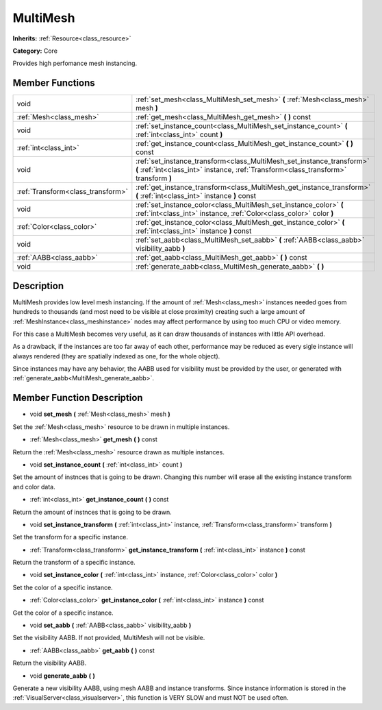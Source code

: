 .. _class_MultiMesh:

MultiMesh
=========

**Inherits:** :ref:`Resource<class_resource>`

**Category:** Core

Provides high perfomance mesh instancing.

Member Functions
----------------

+------------------------------------+-----------------------------------------------------------------------------------------------------------------------------------------------------------------+
| void                               | :ref:`set_mesh<class_MultiMesh_set_mesh>`  **(** :ref:`Mesh<class_mesh>` mesh  **)**                                                                            |
+------------------------------------+-----------------------------------------------------------------------------------------------------------------------------------------------------------------+
| :ref:`Mesh<class_mesh>`            | :ref:`get_mesh<class_MultiMesh_get_mesh>`  **(** **)** const                                                                                                    |
+------------------------------------+-----------------------------------------------------------------------------------------------------------------------------------------------------------------+
| void                               | :ref:`set_instance_count<class_MultiMesh_set_instance_count>`  **(** :ref:`int<class_int>` count  **)**                                                         |
+------------------------------------+-----------------------------------------------------------------------------------------------------------------------------------------------------------------+
| :ref:`int<class_int>`              | :ref:`get_instance_count<class_MultiMesh_get_instance_count>`  **(** **)** const                                                                                |
+------------------------------------+-----------------------------------------------------------------------------------------------------------------------------------------------------------------+
| void                               | :ref:`set_instance_transform<class_MultiMesh_set_instance_transform>`  **(** :ref:`int<class_int>` instance, :ref:`Transform<class_transform>` transform  **)** |
+------------------------------------+-----------------------------------------------------------------------------------------------------------------------------------------------------------------+
| :ref:`Transform<class_transform>`  | :ref:`get_instance_transform<class_MultiMesh_get_instance_transform>`  **(** :ref:`int<class_int>` instance  **)** const                                        |
+------------------------------------+-----------------------------------------------------------------------------------------------------------------------------------------------------------------+
| void                               | :ref:`set_instance_color<class_MultiMesh_set_instance_color>`  **(** :ref:`int<class_int>` instance, :ref:`Color<class_color>` color  **)**                     |
+------------------------------------+-----------------------------------------------------------------------------------------------------------------------------------------------------------------+
| :ref:`Color<class_color>`          | :ref:`get_instance_color<class_MultiMesh_get_instance_color>`  **(** :ref:`int<class_int>` instance  **)** const                                                |
+------------------------------------+-----------------------------------------------------------------------------------------------------------------------------------------------------------------+
| void                               | :ref:`set_aabb<class_MultiMesh_set_aabb>`  **(** :ref:`AABB<class_aabb>` visibility_aabb  **)**                                                                 |
+------------------------------------+-----------------------------------------------------------------------------------------------------------------------------------------------------------------+
| :ref:`AABB<class_aabb>`            | :ref:`get_aabb<class_MultiMesh_get_aabb>`  **(** **)** const                                                                                                    |
+------------------------------------+-----------------------------------------------------------------------------------------------------------------------------------------------------------------+
| void                               | :ref:`generate_aabb<class_MultiMesh_generate_aabb>`  **(** **)**                                                                                                |
+------------------------------------+-----------------------------------------------------------------------------------------------------------------------------------------------------------------+

Description
-----------

MultiMesh provides low level mesh instancing. If the amount of :ref:`Mesh<class_mesh>` instances needed goes from hundreds to thousands (and most need to be visible at close proximity) creating such a large amount of :ref:`MeshInstance<class_meshinstance>` nodes may affect performance by using too much CPU or video memory.

For this case a MultiMesh becomes very useful, as it can draw thousands of instances with little API overhead.

As a drawback, if the instances are too far away of each other, performance may be reduced as every sigle instance will always rendered (they are spatially indexed as one, for the whole object).

Since instances may have any behavior, the AABB used for visibility must be provided by the user, or generated with :ref:`generate_aabb<MultiMesh_generate_aabb>`.

Member Function Description
---------------------------

.. _class_MultiMesh_set_mesh:

- void  **set_mesh**  **(** :ref:`Mesh<class_mesh>` mesh  **)**

Set the :ref:`Mesh<class_mesh>` resource to be drawn in multiple instances.

.. _class_MultiMesh_get_mesh:

- :ref:`Mesh<class_mesh>`  **get_mesh**  **(** **)** const

Return the :ref:`Mesh<class_mesh>` resource drawn as multiple instances.

.. _class_MultiMesh_set_instance_count:

- void  **set_instance_count**  **(** :ref:`int<class_int>` count  **)**

Set the amount of instnces that is going to be drawn. Changing this number will erase all the existing instance transform and color data.

.. _class_MultiMesh_get_instance_count:

- :ref:`int<class_int>`  **get_instance_count**  **(** **)** const

Return the amount of instnces that is going to be drawn.

.. _class_MultiMesh_set_instance_transform:

- void  **set_instance_transform**  **(** :ref:`int<class_int>` instance, :ref:`Transform<class_transform>` transform  **)**

Set the transform for a specific instance.

.. _class_MultiMesh_get_instance_transform:

- :ref:`Transform<class_transform>`  **get_instance_transform**  **(** :ref:`int<class_int>` instance  **)** const

Return the transform of a specific instance.

.. _class_MultiMesh_set_instance_color:

- void  **set_instance_color**  **(** :ref:`int<class_int>` instance, :ref:`Color<class_color>` color  **)**

Set the color of a specific instance.

.. _class_MultiMesh_get_instance_color:

- :ref:`Color<class_color>`  **get_instance_color**  **(** :ref:`int<class_int>` instance  **)** const

Get the color of a specific instance.

.. _class_MultiMesh_set_aabb:

- void  **set_aabb**  **(** :ref:`AABB<class_aabb>` visibility_aabb  **)**

Set the visibility AABB. If not provided, MultiMesh will not be visible.

.. _class_MultiMesh_get_aabb:

- :ref:`AABB<class_aabb>`  **get_aabb**  **(** **)** const

Return the visibility AABB.

.. _class_MultiMesh_generate_aabb:

- void  **generate_aabb**  **(** **)**

Generate a new visibility AABB, using mesh AABB and instance transforms. Since instance information is stored in the :ref:`VisualServer<class_visualserver>`, this function is VERY SLOW and must NOT be used often.


